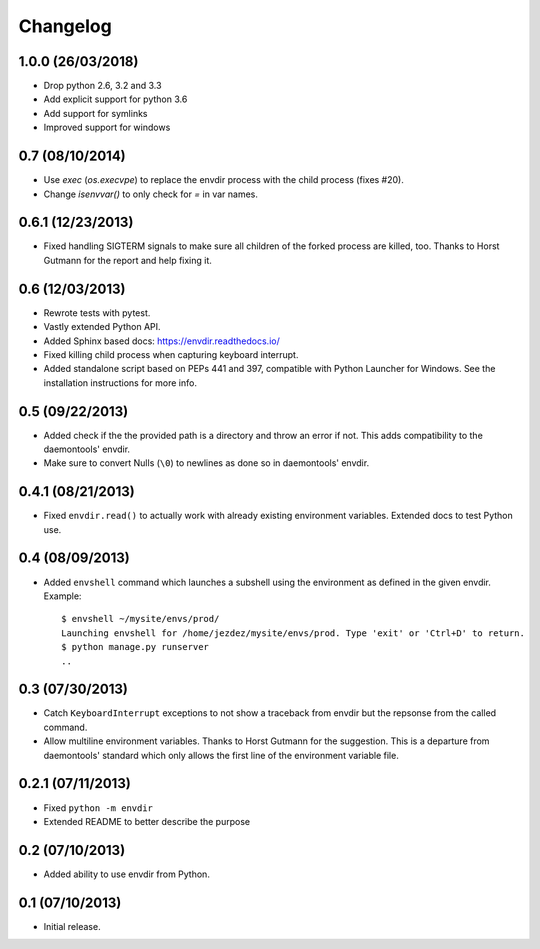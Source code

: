 Changelog
---------


1.0.0 (26/03/2018)
^^^^^^^^^^^^^^^^^^

* Drop python 2.6, 3.2 and 3.3

* Add explicit support for python 3.6

* Add support for symlinks

* Improved support for windows

0.7 (08/10/2014)
^^^^^^^^^^^^^^^^

* Use `exec` (`os.execvpe`) to replace the envdir process with the child
  process (fixes #20).

* Change `isenvvar()` to only check for `=` in var names.

0.6.1 (12/23/2013)
^^^^^^^^^^^^^^^^^^

* Fixed handling SIGTERM signals to make sure all children of the forked
  process are killed, too. Thanks to Horst Gutmann for the report and
  help fixing it.

0.6 (12/03/2013)
^^^^^^^^^^^^^^^^

* Rewrote tests with pytest.

* Vastly extended Python API.

* Added Sphinx based docs: https://envdir.readthedocs.io/

* Fixed killing child process when capturing keyboard interrupt.

* Added standalone script based on PEPs 441 and 397, compatible with
  Python Launcher for Windows. See the installation instructions for more
  info.

0.5 (09/22/2013)
^^^^^^^^^^^^^^^^

* Added check if the the provided path is a directory and throw an error if
  not. This adds compatibility to the daemontools' envdir.

* Make sure to convert Nulls (``\0``) to newlines as done so in daemontools'
  envdir.

0.4.1 (08/21/2013)
^^^^^^^^^^^^^^^^^^

* Fixed ``envdir.read()`` to actually work with already existing environment
  variables. Extended docs to test Python use.

0.4 (08/09/2013)
^^^^^^^^^^^^^^^^

* Added ``envshell`` command which launches a subshell using the environment
  as defined in the given envdir. Example::

    $ envshell ~/mysite/envs/prod/
    Launching envshell for /home/jezdez/mysite/envs/prod. Type 'exit' or 'Ctrl+D' to return.
    $ python manage.py runserver
    ..

0.3 (07/30/2013)
^^^^^^^^^^^^^^^^

* Catch ``KeyboardInterrupt`` exceptions to not show a traceback from envdir
  but the repsonse from the called command.

* Allow multiline environment variables. Thanks to Horst Gutmann for the
  suggestion. This is a departure from daemontools' standard which only
  allows the first line of the environment variable file.

0.2.1 (07/11/2013)
^^^^^^^^^^^^^^^^^^

* Fixed ``python -m envdir``
* Extended README to better describe the purpose

0.2 (07/10/2013)
^^^^^^^^^^^^^^^^

* Added ability to use envdir from Python.

0.1 (07/10/2013)
^^^^^^^^^^^^^^^^

* Initial release.
